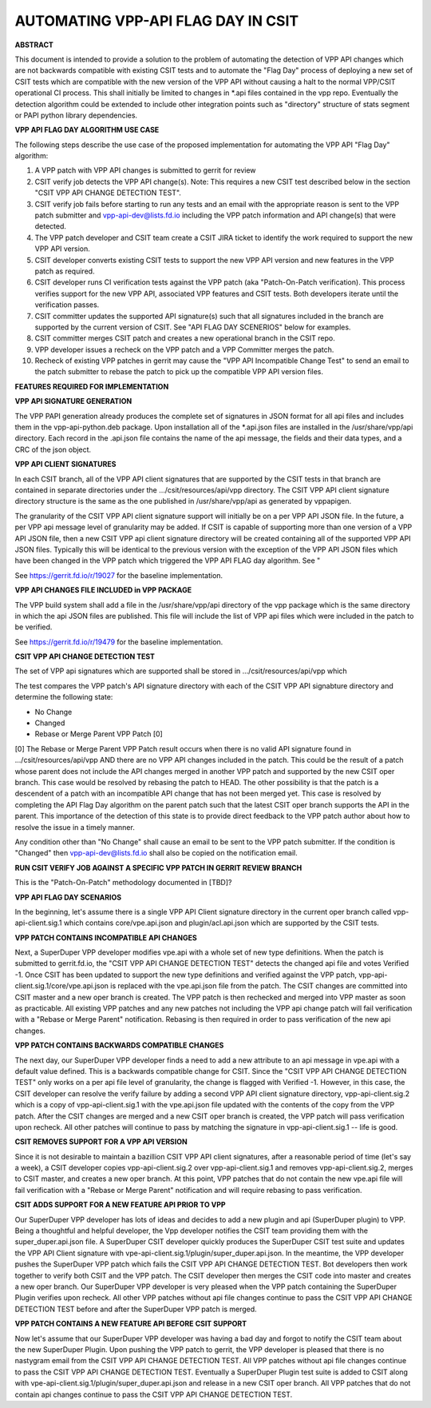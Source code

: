 ..
   Copyright (c) 2019 Cisco and/or its affiliates.
   Licensed under the Apache License, Version 2.0 (the "License");
   you may not use this file except in compliance with the License.
   You may obtain a copy of the License at:
..
       http://www.apache.org/licenses/LICENSE-2.0
..
   Unless required by applicable law or agreed to in writing, software
   distributed under the License is distributed on an "AS IS" BASIS,
   WITHOUT WARRANTIES OR CONDITIONS OF ANY KIND, either express or implied.
   See the License for the specific language governing permissions and
   limitations under the License.


AUTOMATING VPP-API FLAG DAY IN CSIT
===================================

**ABSTRACT**

This document is intended to provide a solution to the problem of
automating the detection of VPP API changes which are not backwards
compatible with existing CSIT tests and to automate the "Flag Day"
process of deploying a new set of CSIT tests which are compatible
with the new version of the VPP API without causing a halt to the
normal VPP/CSIT operational CI process. This shall initially be
limited to changes in \*.api files contained in the vpp repo.
Eventually the detection algorithm could be extended to include
other integration points such as "directory" structure of stats
segment or PAPI python library dependencies.

**VPP API FLAG DAY ALGORITHM USE CASE**

The following steps describe the use case of the proposed
implementation for automating the VPP API "Flag Day" algorithm:

#. A VPP patch with VPP API changes is submitted to
   gerrit for review
#. CSIT verify job detects the VPP API change(s).
   Note: This requires a new CSIT test described below in the
   section "CSIT VPP API CHANGE DETECTION TEST".
#. CSIT verify job fails before starting to run any tests and
   an email with the appropriate reason is sent to the VPP patch
   submitter and vpp-api-dev@lists.fd.io including the VPP patch
   information and API change(s) that were detected.
#. The VPP patch developer and CSIT team create a CSIT JIRA ticket
   to identify the work required to support the new VPP API version.
#. CSIT developer converts existing CSIT tests to support the new
   VPP API version and new features in the VPP patch as required.
#. CSIT developer runs CI verification tests against the VPP patch
   (aka "Patch-On-Patch verification).
   This process verifies support for the new VPP API, associated VPP
   features and CSIT tests.  Both developers iterate until the
   verification passes.
#. CSIT committer updates the supported API signature(s) such that
   all signatures included in the branch are supported by the
   current version of CSIT. See "API FLAG DAY SCENERIOS" below for
   examples.
#. CSIT committer merges CSIT patch and creates a new operational
   branch in the CSIT repo.
#. VPP developer issues a recheck on the VPP patch and a VPP
   Committer merges the patch.
#. Recheck of existing VPP patches in gerrit may cause the "VPP
   API Incompatible Change Test" to send an email to the patch
   submitter to rebase the patch to pick up the compatible VPP API
   version files.

**FEATURES REQUIRED FOR IMPLEMENTATION**

**VPP API SIGNATURE GENERATION**

The VPP PAPI generation already produces the complete set of
signatures in JSON format for all api files and includes them in the
vpp-api-python.deb package.  Upon installation all of the \*.api.json
files are installed in the /usr/share/vpp/api directory.  Each record
in the .api.json file contains the name of the api message, the fields
and their data types, and a CRC of the json object.

**VPP API CLIENT SIGNATURES**

In each CSIT branch, all of the VPP API client signatures that are supported
by the CSIT tests in that branch are contained in separate directories
under the .../csit/resources/api/vpp directory. The CSIT VPP API
client signature directory structure is the same as the one published in
/usr/share/vpp/api as generated by vppapigen.

The granularity of the CSIT VPP API client signature support
will initially be on a per VPP API JSON file.  In the future, a per VPP
api message level of granularity may be added.  If CSIT is capable of
supporting more than one version of a VPP API JSON file, then a new
CSIT VPP api client signature directory will be created containing
all of the supported VPP API JSON files.  Typically this will be identical
to the previous version with the exception of the VPP API JSON files
which have been changed in the VPP patch which triggered the VPP API FLAG
day algorithm.  See "

See https://gerrit.fd.io/r/19027 for the baseline implementation.

**VPP API CHANGES FILE INCLUDED in VPP PACKAGE**

The VPP build system shall add a file in the /usr/share/vpp/api
directory of the vpp package which is the same directory in which
the api JSON files are published.  This file will include the list of
VPP api files which were included in the patch to be verified.

See https://gerrit.fd.io/r/19479 for the baseline implementation.

**CSIT VPP API CHANGE DETECTION TEST**

The set of VPP api signatures which are supported shall be stored in
.../csit/resources/api/vpp which

The test compares the VPP patch's API signature directory with each of
the CSIT VPP API signabture directory and determine the following state:

- No Change
- Changed
- Rebase or Merge Parent VPP Patch [0]

[0] The Rebase or Merge Parent VPP Patch result occurs when there is no valid API
signature found in .../csit/resources/api/vpp AND there are no VPP API changes
included in the patch.  This could be the result of a patch whose parent does not
include the API changes merged in another VPP patch and supported by the new CSIT
oper branch.  This case would be resolved by rebasing the patch to HEAD.  The other
possibility is that the patch is a descendent of a patch with an incompatible API
change that has not been merged yet.  This case is resolved by completing the API
Flag Day algorithm on the parent patch such that the latest CSIT oper branch supports
the API in the parent.  This importance of the detection of this state is to provide
direct feedback to the VPP patch author about how to resolve the issue in a timely
manner.

Any condition other than "No Change" shall cause an email to be sent
to the VPP patch submitter.  If the condition is "Changed" then
vpp-api-dev@lists.fd.io shall also be copied on the notification email.

**RUN CSIT VERIFY JOB AGAINST A SPECIFIC VPP PATCH IN GERRIT REVIEW BRANCH**

This is the "Patch-On-Patch" methodology documented in [TBD]?


**VPP API FLAG DAY SCENARIOS**

In the beginning, let's assume there is a single VPP API Client signature
directory in the current oper branch called vpp-api-client.sig.1 which
contains core/vpe.api.json and plugin/acl.api.json which are supported
by the CSIT tests.

**VPP PATCH CONTAINS INCOMPATIBLE API CHANGES**

Next, a SuperDuper VPP developer modifies vpe.api with a whole set of
new type definitions.  When the patch is submitted to gerrit.fd.io, the
"CSIT VPP API CHANGE DETECTION TEST" detects the changed api file and
votes Verified -1.  Once CSIT has been updated to support the new type
definitions and verified against the VPP patch,
vpp-api-client.sig.1/core/vpe.api.json is replaced with the vpe.api.json
file from the patch. The CSIT changes are committed into CSIT master and a
new oper branch is created. The VPP patch is then rechecked and merged
into VPP master as soon as practicable. All existing VPP patches and any
new patches not including the VPP api change patch will fail verification
with a "Rebase or Merge Parent" notification.  Rebasing is then required
in order to pass verification of the new api changes.

**VPP PATCH CONTAINS BACKWARDS COMPATIBLE CHANGES**

The next day, our SuperDuper VPP developer finds a need to add a new
attribute to an api message in vpe.api with a default value defined.
This is a backwards compatible change for CSIT.  Since the "CSIT VPP
API CHANGE DETECTION TEST" only works on a per api file level of granularity,
the change is flagged with Verified -1.  However, in this case, the
CSIT developer can resolve the verify failure by adding a second VPP API
client signature directory, vpp-api-client.sig.2 which is a copy of
vpp-api-client.sig.1 with the vpe.api.json file updated with the contents
of the copy from the VPP patch.  After the CSIT changes are merged and a new
CSIT oper branch is created, the VPP patch will pass verification upon recheck.
All other patches will continue to pass by matching the signature in
vpp-api-client.sig.1 -- life is good.

**CSIT REMOVES SUPPORT FOR A VPP API VERSION**

Since it is not desirable to maintain a bazillion CSIT VPP API client
signatures, after a reasonable period of time (let's say a week), a
CSIT developer copies vpp-api-client.sig.2 over vpp-api-client.sig.1
and removes vpp-api-client.sig.2, merges to CSIT master, and creates a
new oper branch.  At this point, VPP patches that do not contain the
new vpe.api file will fail verification with a "Rebase or Merge Parent"
notification and will require rebasing to pass verification.

**CSIT ADDS SUPPORT FOR A NEW FEATURE API PRIOR TO VPP**

Our SuperDuper VPP developer has lots of ideas and decides to add a new
plugin and api (SuperDuper plugin) to VPP. Being a thoughtful and
helpful developer, the Vpp developer notifies the CSIT team providing
them with the super_duper.api.json file. A SuperDuper CSIT developer
quickly produces the SuperDuper CSIT test suite and updates the VPP
API Client signature with vpe-api-client.sig.1/plugin/super_duper.api.json.
In the meantime, the VPP developer pushes the SuperDuper VPP patch which
fails the CSIT VPP API CHANGE DETECTION TEST. Bot developers then work
together to verify both CSIT and the VPP patch.  The CSIT developer
then merges the CSIT code into master and creates a new oper branch.  Our
SuperDuper VPP developer is very pleased when the VPP patch containing
the SuperDuper Plugin verifies upon recheck. All other VPP patches without
api file changes continue to pass the CSIT VPP API CHANGE DETECTION TEST
before and after the SuperDuper VPP patch is merged.

**VPP PATCH CONTAINS A NEW FEATURE API BEFORE CSIT SUPPORT**

Now let's assume that our SuperDuper VPP developer was having a bad day
and forgot to notify the CSIT team about the new SuperDuper Plugin.
Upon pushing the VPP patch to gerrit, the VPP developer is pleased that
there is no nastygram email from the CSIT VPP API CHANGE DETECTION TEST.
All VPP patches without api file changes continue to pass the CSIT VPP
API CHANGE DETECTION TEST. Eventually a SuperDuper Plugin test suite is
added to CSIT along with vpe-api-client.sig.1/plugin/super_duper.api.json
and release in a new CSIT oper branch. All VPP patches that do not contain
api changes continue to pass the CSIT VPP API CHANGE DETECTION TEST.
